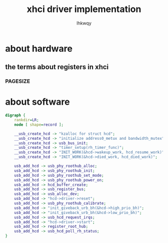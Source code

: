 #+title: xhci driver implementation
#+author: lhkwqy
#+date:


* about hardware

** the terms about registers in xhci

*** PAGESIZE

[[./pic/pagesize-reg.png]]


* about software

#+begin_src dot :file pic/usb-add-hcd.png
  digraph {
      rankdir=LR;
      node [ shape=record ];

      __usb_create_hcd -> "kzalloc for struct hcd";
      __usb_create_hcd -> "initialize address0_metux and bandwidth_mutex";
      __usb_create_hcd -> usb_bus_init;
      __usb_create_hcd -> "timer_setup(rh_timer_func)";
      __usb_create_hcd -> "INIT_WORK(&hcd->wakeup_work, hcd_resume_work)";
      __usb_create_hcd -> "INIT_WORK(&hcd->died_work, hcd_died_work)";
    
      usb_add_hcd -> usb_phy_roothub_alloc;
      usb_add_hcd -> usb_phy_roothub_init;
      usb_add_hcd -> usb_phy_roothub_set_mode;
      usb_add_hcd -> usb_phy_roothub_power_on;
      usb_add_hcd -> hcd_buffer_create;
      usb_add_hcd -> usb_register_bus;
      usb_add_hcd -> usb_alloc_dev;
      usb_add_hcd -> "hcd->driver->reset";
      usb_add_hcd -> usb_phy_roothub_calibrate;
      usb_add_hcd -> "init_giveback_urb_bh(&hcd->high_prio_bh)";
      usb_add_hcd -> "init_giveback_urb_bh(&hcd->low_prio_bh)";
      usb_add_hcd -> usb_hcd_request_irqs;
      usb_add_hcd -> "hcd->driver->start";
      usb_add_hcd -> register_root_hub;
      usb_add_hcd -> usb_hcd_poll_rh_status;
  }
  

#+end_src

#+RESULTS:
[[file:pic/usb-add-hcd.png]]
